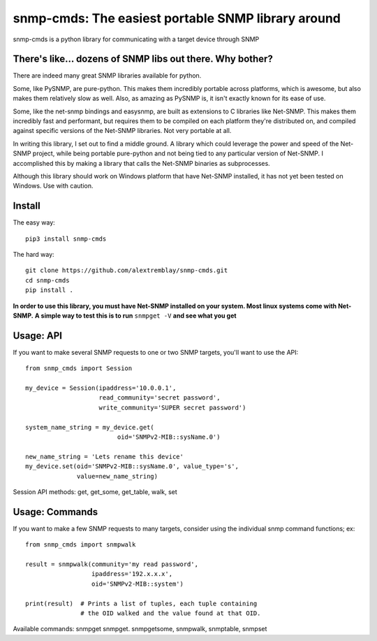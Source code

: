 ***************************************************
snmp-cmds: The easiest portable SNMP library around
***************************************************

snmp-cmds is a python library for communicating with a target device through SNMP

There's like... dozens of SNMP libs out there. Why bother?
==========================================================
There are indeed many great SNMP libraries available for python.

Some, like PySNMP, are pure-python. This makes them incredibly portable across platforms, which is awesome, but also makes them relatively slow as well. Also, as amazing as PySNMP is, it isn't exactly known for its ease of use.

Some, like the net-snmp bindings and easysnmp, are built as extensions to C libraries like Net-SNMP. This makes them incredibly fast and performant, but requires them to be compiled on each platform they're distributed on, and compiled against specific versions of the Net-SNMP libraries. Not very portable at all.

In writing this library, I set out to find a middle ground. A library which could leverage the power and speed of the Net-SNMP project, while being portable pure-python and not being tied to any particular version of Net-SNMP. I accomplished this by making a library that calls the Net-SNMP binaries as subprocesses.

Although this library should work on Windows platform that have Net-SNMP installed, it has not yet been tested on Windows. Use with caution.

Install
=======

The easy way:

::

    pip3 install snmp-cmds

The hard way:

::

    git clone https://github.com/alextremblay/snmp-cmds.git
    cd snmp-cmds
    pip install .

**In order to use this library, you must have Net-SNMP installed on your system. Most linux systems come with Net-SNMP.**
**A simple way to test this is to run** ``snmpget -V`` **and see what you get**

Usage: API
==========
If you want to make several SNMP requests to one or two SNMP targets, you'll want to use the API:
::

   from snmp_cmds import Session

   my_device = Session(ipaddress='10.0.0.1',
                       read_community='secret password',
                       write_community='SUPER secret password')

   system_name_string = my_device.get(
                            oid='SNMPv2-MIB::sysName.0')

   new_name_string = 'Lets rename this device'
   my_device.set(oid='SNMPv2-MIB::sysName.0', value_type='s',
                 value=new_name_string)

Session API methods: get, get_some, get_table, walk, set

Usage: Commands
===============
If you want to make a few SNMP requests to many targets, consider using the individual snmp command functions; ex:
::

    from snmp_cmds import snmpwalk

    result = snmpwalk(community='my read password',
                      ipaddress='192.x.x.x',
                      oid='SNMPv2-MIB::system')

    print(result)  # Prints a list of tuples, each tuple containing
                   # the OID walked and the value found at that OID.

Available commands: snmpget snmpget. snmpgetsome, snmpwalk, snmptable, snmpset


